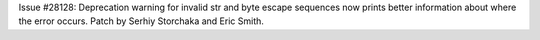 Issue #28128: Deprecation warning for invalid str and byte escape
sequences now prints better information about where the error
occurs. Patch by Serhiy Storchaka and Eric Smith.